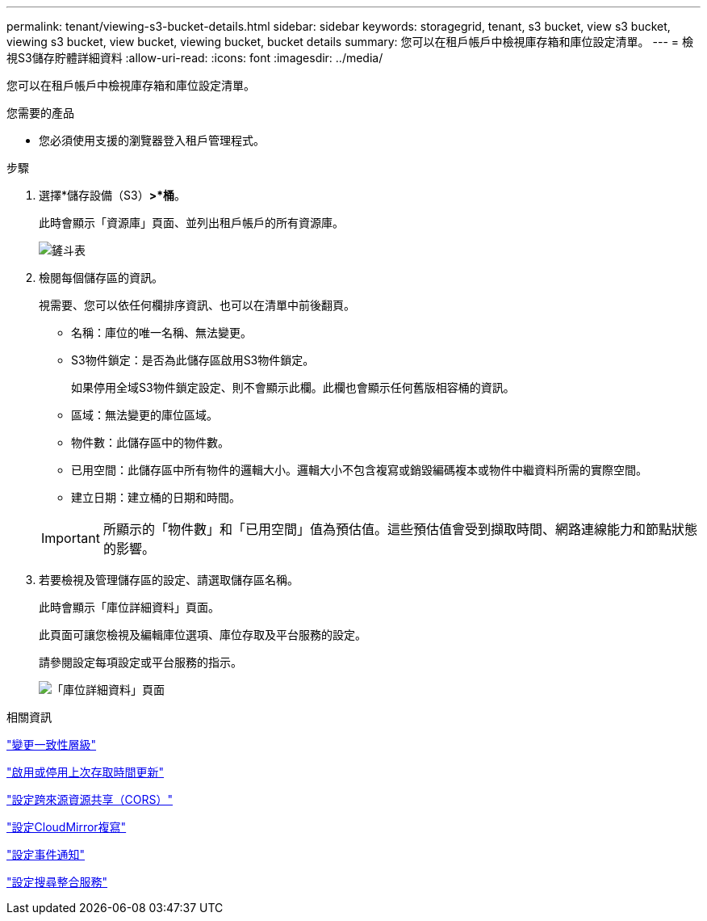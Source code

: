---
permalink: tenant/viewing-s3-bucket-details.html 
sidebar: sidebar 
keywords: storagegrid, tenant, s3 bucket, view s3 bucket, viewing s3 bucket, view bucket, viewing bucket, bucket details 
summary: 您可以在租戶帳戶中檢視庫存箱和庫位設定清單。 
---
= 檢視S3儲存貯體詳細資料
:allow-uri-read: 
:icons: font
:imagesdir: ../media/


[role="lead"]
您可以在租戶帳戶中檢視庫存箱和庫位設定清單。

.您需要的產品
* 您必須使用支援的瀏覽器登入租戶管理程式。


.步驟
. 選擇*儲存設備（S3）*>*桶*。
+
此時會顯示「資源庫」頁面、並列出租戶帳戶的所有資源庫。

+
image::../media/buckets_table.png[鏟斗表]

. 檢閱每個儲存區的資訊。
+
視需要、您可以依任何欄排序資訊、也可以在清單中前後翻頁。

+
** 名稱：庫位的唯一名稱、無法變更。
** S3物件鎖定：是否為此儲存區啟用S3物件鎖定。
+
如果停用全域S3物件鎖定設定、則不會顯示此欄。此欄也會顯示任何舊版相容桶的資訊。

** 區域：無法變更的庫位區域。
** 物件數：此儲存區中的物件數。
** 已用空間：此儲存區中所有物件的邏輯大小。邏輯大小不包含複寫或銷毀編碼複本或物件中繼資料所需的實際空間。
** 建立日期：建立桶的日期和時間。


+

IMPORTANT: 所顯示的「物件數」和「已用空間」值為預估值。這些預估值會受到擷取時間、網路連線能力和節點狀態的影響。

. 若要檢視及管理儲存區的設定、請選取儲存區名稱。
+
此時會顯示「庫位詳細資料」頁面。

+
此頁面可讓您檢視及編輯庫位選項、庫位存取及平台服務的設定。

+
請參閱設定每項設定或平台服務的指示。

+
image::../media/bucket_details_page.png[「庫位詳細資料」頁面]



.相關資訊
link:changing-consistency-level.html["變更一致性層級"]

link:enabling-or-disabling-last-access-time-updates.html["啟用或停用上次存取時間更新"]

link:configuring-cross-origin-resource-sharing-cors.html["設定跨來源資源共享（CORS）"]

link:configuring-cloudmirror-replication.html["設定CloudMirror複寫"]

link:configuring-event-notifications.html["設定事件通知"]

link:configuring-search-integration-service.html["設定搜尋整合服務"]
